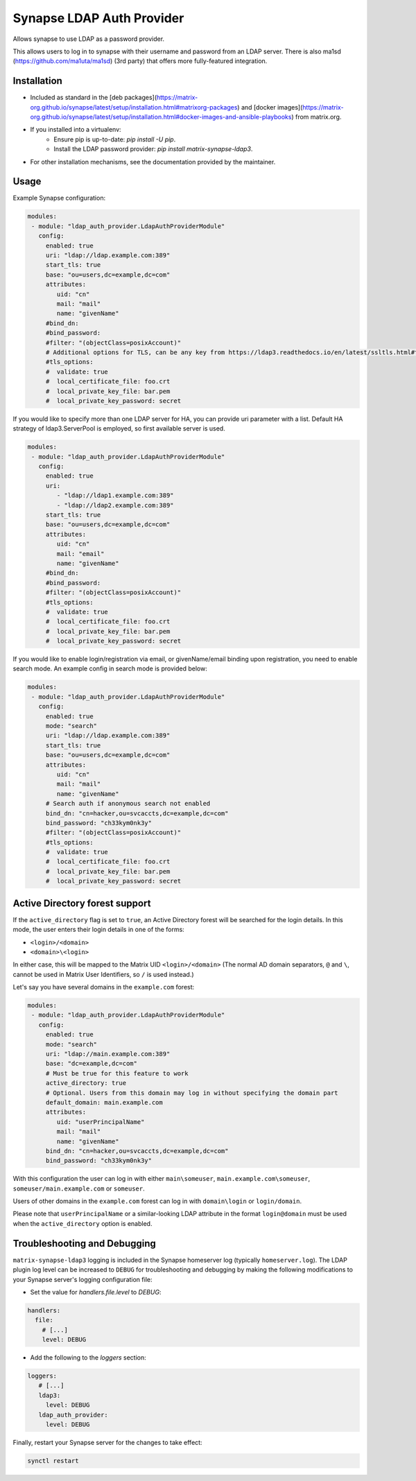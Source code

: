 Synapse LDAP Auth Provider
==========================

Allows synapse to use LDAP as a password provider.

This allows users to log in to synapse with their username and password from an
LDAP server. There is also ma1sd (https://github.com/ma1uta/ma1sd) (3rd party)
that offers more fully-featured integration.

Installation
------------
- Included as standard in the [deb packages](https://matrix-org.github.io/synapse/latest/setup/installation.html#matrixorg-packages) and [docker images](https://matrix-org.github.io/synapse/latest/setup/installation.html#docker-images-and-ansible-playbooks) from matrix.org.
- If you installed into a virtualenv:
    - Ensure pip is up-to-date: `pip install -U pip`.
    - Install the LDAP password provider: `pip install matrix-synapse-ldap3`.
- For other installation mechanisms, see the documentation provided by the maintainer.

Usage
-----

Example Synapse configuration:

.. code:: yaml

   modules:
    - module: "ldap_auth_provider.LdapAuthProviderModule"
      config:
        enabled: true
        uri: "ldap://ldap.example.com:389"
        start_tls: true
        base: "ou=users,dc=example,dc=com"
        attributes:
           uid: "cn"
           mail: "mail"
           name: "givenName"
        #bind_dn:
        #bind_password:
        #filter: "(objectClass=posixAccount)"
        # Additional options for TLS, can be any key from https://ldap3.readthedocs.io/en/latest/ssltls.html#the-tls-object
        #tls_options:
        #  validate: true
        #  local_certificate_file: foo.crt
        #  local_private_key_file: bar.pem
        #  local_private_key_password: secret

If you would like to specify more than one LDAP server for HA, you can provide uri parameter with a list.
Default HA strategy of ldap3.ServerPool is employed, so first available server is used.

.. code:: yaml

   modules:
    - module: "ldap_auth_provider.LdapAuthProviderModule"
      config:
        enabled: true
        uri:
           - "ldap://ldap1.example.com:389"
           - "ldap://ldap2.example.com:389"
        start_tls: true
        base: "ou=users,dc=example,dc=com"
        attributes:
           uid: "cn"
           mail: "email"
           name: "givenName"
        #bind_dn:
        #bind_password:
        #filter: "(objectClass=posixAccount)"
        #tls_options:
        #  validate: true
        #  local_certificate_file: foo.crt
        #  local_private_key_file: bar.pem
        #  local_private_key_password: secret

If you would like to enable login/registration via email, or givenName/email
binding upon registration, you need to enable search mode. An example config
in search mode is provided below:

.. code:: yaml

   modules:
    - module: "ldap_auth_provider.LdapAuthProviderModule"
      config:
        enabled: true
        mode: "search"
        uri: "ldap://ldap.example.com:389"
        start_tls: true
        base: "ou=users,dc=example,dc=com"
        attributes:
           uid: "cn"
           mail: "mail"
           name: "givenName"
        # Search auth if anonymous search not enabled
        bind_dn: "cn=hacker,ou=svcaccts,dc=example,dc=com"
        bind_password: "ch33kym0nk3y"
        #filter: "(objectClass=posixAccount)"
        #tls_options:
        #  validate: true
        #  local_certificate_file: foo.crt
        #  local_private_key_file: bar.pem
        #  local_private_key_password: secret

Active Directory forest support
-------------------------------

If the ``active_directory`` flag is set to ``true``, an Active Directory forest will be
searched for the login details.
In this mode, the user enters their login details in one of the forms:

- ``<login>/<domain>``
- ``<domain>\<login>``

In either case, this will be mapped to the Matrix UID ``<login>/<domain>`` (The 
normal AD domain separators, ``@`` and ``\``, cannot be used in Matrix User Identifiers, so 
``/`` is used instead.)

Let's say you have several domains in the ``example.com`` forest:

.. code:: yaml

   modules:
    - module: "ldap_auth_provider.LdapAuthProviderModule"
      config:
        enabled: true
        mode: "search"
        uri: "ldap://main.example.com:389"
        base: "dc=example,dc=com"
        # Must be true for this feature to work
        active_directory: true
        # Optional. Users from this domain may log in without specifying the domain part
        default_domain: main.example.com
        attributes:
           uid: "userPrincipalName"
           mail: "mail"
           name: "givenName"
        bind_dn: "cn=hacker,ou=svcaccts,dc=example,dc=com"
        bind_password: "ch33kym0nk3y"

With this configuration the user can log in with either ``main\someuser``,
``main.example.com\someuser``, ``someuser/main.example.com`` or ``someuser``.

Users of other domains in the ``example.com`` forest can log in with ``domain\login``
or ``login/domain``.

Please note that ``userPrincipalName`` or a similar-looking LDAP attribute in the format
``login@domain`` must be used when the ``active_directory`` option is enabled.

Troubleshooting and Debugging
-----------------------------

``matrix-synapse-ldap3`` logging is included in the Synapse homeserver log
(typically ``homeserver.log``). The LDAP plugin log level can be increased to
``DEBUG`` for troubleshooting and debugging by making the following modifications
to your Synapse server's logging configuration file:

- Set the value for `handlers.file.level` to `DEBUG`:

.. code:: yaml

   handlers:
     file:
       # [...]
       level: DEBUG

- Add the following to the `loggers` section:

.. code:: yaml

   loggers:
      # [...]
      ldap3:
        level: DEBUG
      ldap_auth_provider:
        level: DEBUG

Finally, restart your Synapse server for the changes to take effect:

.. code:: sh

   synctl restart
